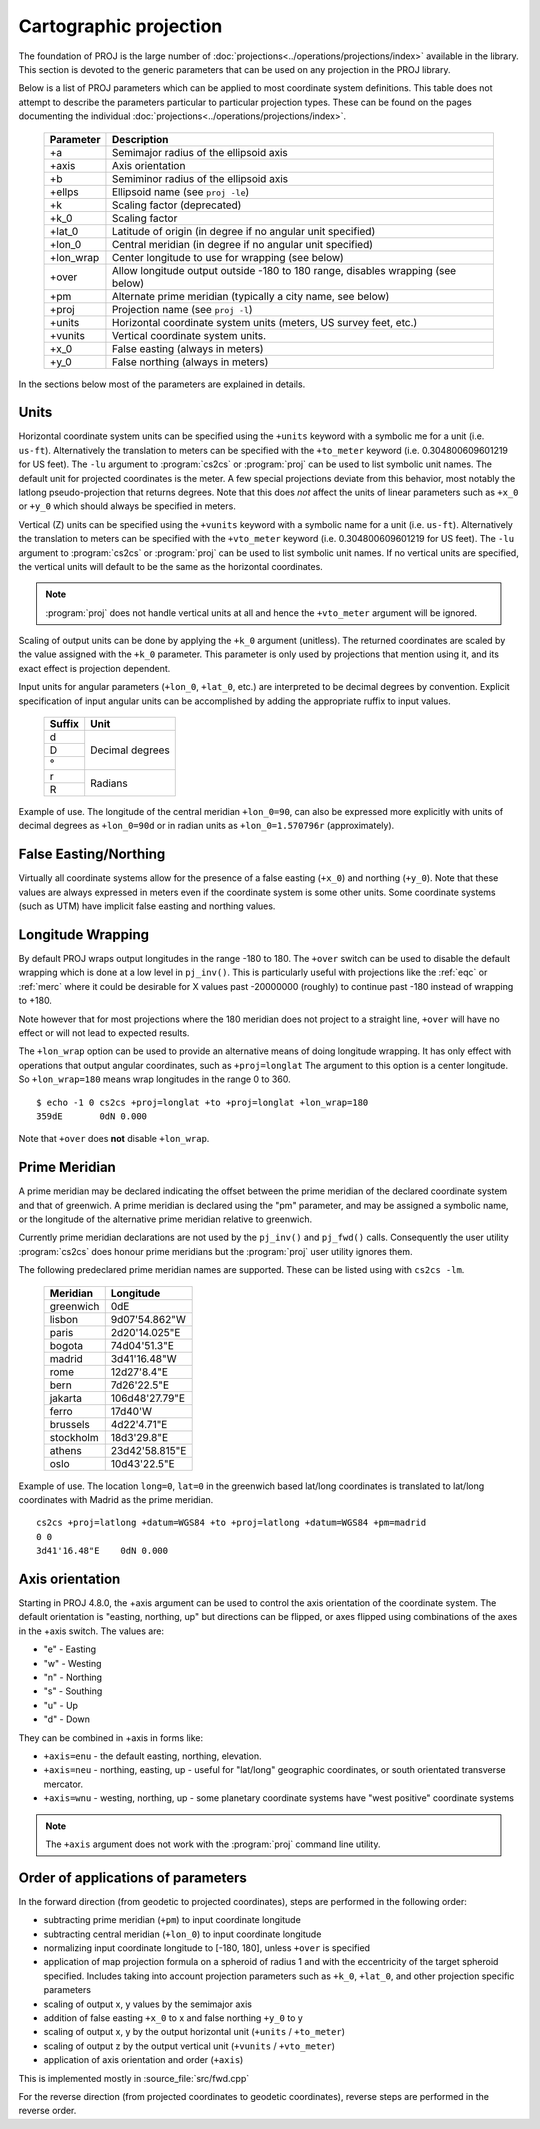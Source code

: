 .. _projections_intro:

================================================================================
Cartographic projection
================================================================================

The foundation of PROJ is the large number of
:doc:`projections<../operations/projections/index>` available in the library. This section
is devoted to the generic parameters that can be used on any projection in the
PROJ library.

Below is a list of PROJ parameters which can be applied to most coordinate
system definitions. This table does not attempt to describe the parameters
particular to particular projection types. These can be found on the pages
documenting the individual :doc:`projections<../operations/projections/index>`.

    ==========   ================================================================
    Parameter    Description
    ==========   ================================================================
    +a           Semimajor radius of the ellipsoid axis
    +axis        Axis orientation
    +b           Semiminor radius of the ellipsoid axis
    +ellps       Ellipsoid name (see ``proj -le``)
    +k           Scaling factor (deprecated)
    +k_0         Scaling factor
    +lat_0       Latitude of origin (in degree if no angular unit specified)
    +lon_0       Central meridian (in degree if no angular unit specified)
    +lon_wrap    Center longitude to use for wrapping (see below)
    +over        Allow longitude output outside -180 to 180 range, disables
                 wrapping (see below)
    +pm          Alternate prime meridian (typically a city name, see below)
    +proj        Projection name (see ``proj -l``)
    +units       Horizontal coordinate system units (meters, US survey feet, etc.)
    +vunits      Vertical coordinate system units.
    +x_0         False easting (always in meters)
    +y_0         False northing (always in meters)
    ==========   ================================================================

In the sections below most of the parameters are explained in details.

.. _projection_units:

Units
+++++++++++++++++++++++++++++++++++++++++++++++++++++++++++++++++++++++++++++++

Horizontal coordinate system units can be specified using the ``+units`` keyword
with a symbolic me for a unit (i.e. ``us-ft``).
Alternatively the translation to meters can be
specified with the ``+to_meter`` keyword (i.e. 0.304800609601219 for US feet).  The
``-lu`` argument to :program:`cs2cs` or :program:`proj` can be used to list
symbolic unit names. The default unit for projected coordinates is the meter.
A few special projections deviate from this behavior, most notably the
latlong pseudo-projection that returns degrees.
Note that this does *not* affect the units of linear parameters such as ``+x_0``
or ``+y_0`` which should always be specified in meters.

Vertical (Z) units can be specified using the ``+vunits`` keyword with a
symbolic name for a unit (i.e. ``us-ft``).  Alternatively the translation to
meters can be specified with the ``+vto_meter`` keyword (i.e. 0.304800609601219
for US feet).  The ``-lu`` argument to :program:`cs2cs` or :program:`proj` can
be used to list symbolic unit names.  If no vertical units are specified, the
vertical units will default to be the same as the horizontal coordinates.

.. note::
    :program:`proj` does not handle vertical units at all and hence the
    ``+vto_meter`` argument will be ignored.

Scaling of output units can be done by applying the ``+k_0`` argument (unitless).
The returned coordinates are scaled by the value assigned with the ``+k_0``
parameter. This parameter is only used by projections that mention using it,
and its exact effect is projection dependent.

Input units for angular parameters (``+lon_0``, ``+lat_0``, etc.) are
interpreted to be decimal degrees by convention.
Explicit specification of input angular units can be accomplished by adding the
appropriate ruffix to input values.


    +----------------+---------------------+
    | Suffix         | Unit                |
    +================+=====================+
    | d              | Decimal degrees     |
    +----------------+                     +
    | D              |                     |
    +----------------+                     +
    | °              |                     |
    +----------------+---------------------+
    | r              | Radians             |
    +----------------+                     +
    | R              |                     |
    +----------------+---------------------+

Example of use.  The longitude of the central meridian ``+lon_0=90``, can also be expressed more explicitly
with units of decimal degrees as ``+lon_0=90d`` or in radian
units as ``+lon_0=1.570796r`` (approximately).


False Easting/Northing
+++++++++++++++++++++++++++++++++++++++++++++++++++++++++++++++++++++++++++++++

Virtually all coordinate systems allow for the presence of a false easting
(``+x_0``) and northing (``+y_0``).  Note that these values are always expressed in
meters even if the coordinate system is some other units.  Some coordinate
systems (such as UTM) have implicit false easting and northing values.

.. _longitude_wrapping:

Longitude Wrapping
+++++++++++++++++++++++++++++++++++++++++++++++++++++++++++++++++++++++++++++++

By default PROJ wraps output longitudes in the range -180 to 180.  The ``+over``
switch can be used to disable the default wrapping which is done at a low level
in ``pj_inv()``.  This is particularly useful with projections like the
:ref:`eqc` or :ref:`merc`
where it could be desirable for X values past -20000000 (roughly) to continue
past -180 instead of wrapping to +180.

Note however that for most projections where the 180 meridian does not project
to a straight line, ``+over`` will have no effect or will not lead to expected
results.

The ``+lon_wrap`` option can be used to provide an alternative means of doing
longitude wrapping. It has only effect with operations that output angular
coordinates, such as ``+proj=longlat``  The argument to this option is a
center longitude.  So ``+lon_wrap=180`` means wrap longitudes in the range 0 to
360.

::

    $ echo -1 0 cs2cs +proj=longlat +to +proj=longlat +lon_wrap=180
    359dE	0dN 0.000

Note that ``+over`` does **not** disable ``+lon_wrap``.

Prime Meridian
+++++++++++++++++++++++++++++++++++++++++++++++++++++++++++++++++++++++++++++++

A prime meridian may be declared indicating the offset between the prime
meridian of the declared coordinate system and that of greenwich.  A prime
meridian is declared using the "pm" parameter, and may be assigned a symbolic
name, or the longitude of the alternative prime meridian relative to greenwich.

Currently prime meridian declarations are not used by the ``pj_inv()`` and
``pj_fwd()`` calls.
Consequently the user utility :program:`cs2cs` does honour prime meridians but
the :program:`proj` user utility ignores them.

The following predeclared prime meridian names are supported.  These can be
listed using with ``cs2cs -lm``.

 ===========     ================
 Meridian        Longitude
 ===========     ================
   greenwich     0dE
      lisbon     9d07'54.862"W
       paris     2d20'14.025"E
      bogota     74d04'51.3"E
      madrid     3d41'16.48"W
        rome     12d27'8.4"E
        bern     7d26'22.5"E
     jakarta     106d48'27.79"E
       ferro     17d40'W
    brussels     4d22'4.71"E
   stockholm     18d3'29.8"E
      athens     23d42'58.815"E
        oslo     10d43'22.5"E
 ===========     ================

Example of use.  The location ``long=0``, ``lat=0`` in the greenwich based lat/long
coordinates is translated to lat/long coordinates with Madrid as the prime
meridian.

::

    cs2cs +proj=latlong +datum=WGS84 +to +proj=latlong +datum=WGS84 +pm=madrid
    0 0
    3d41'16.48"E    0dN 0.000


Axis orientation
+++++++++++++++++++++++++++++++++++++++++++++++++++++++++++++++++++++++++++++++

Starting in PROJ 4.8.0, the +axis argument can be used to control the axis
orientation of the coordinate system.  The default orientation is "easting,
northing, up" but directions can be flipped, or axes flipped using combinations
of the axes in the +axis switch.  The values are:

* "e" - Easting
* "w" - Westing
* "n" - Northing
* "s" - Southing
* "u" - Up
* "d" - Down

They can be combined in +axis in forms like:

* ``+axis=enu`` - the default easting, northing, elevation.
* ``+axis=neu`` - northing, easting, up - useful for "lat/long" geographic
  coordinates, or south orientated transverse mercator.
* ``+axis=wnu`` - westing, northing, up - some planetary coordinate systems
  have "west positive" coordinate systems

.. note::

    The ``+axis`` argument does not work with the :program:`proj` command line
    utility.


Order of applications of parameters
+++++++++++++++++++++++++++++++++++++++++++++++++++++++++++++++++++++++++++++++

In the forward direction (from geodetic to projected coordinates), steps
are performed in the following order:

- subtracting prime meridian (``+pm``) to input coordinate longitude
- subtracting central meridian (``+lon_0``) to input coordinate longitude
- normalizing input coordinate longitude to [-180, 180], unless ``+over`` is
  specified
- application of map projection formula on a spheroid of radius 1 and with
  the eccentricity of the target spheroid specified. Includes taking into account
  projection parameters such as ``+k_0``, ``+lat_0``, and other projection specific
  parameters
- scaling of output x, y values by the semimajor axis
- addition of false easting ``+x_0`` to x and false northing ``+y_0`` to y
- scaling of output x, y by the output horizontal unit (``+units`` / ``+to_meter``)
- scaling of output z by the output vertical unit (``+vunits`` / ``+vto_meter``)
- application of axis orientation and order (``+axis``)

This is implemented mostly in :source_file:`src/fwd.cpp`

For the reverse direction (from projected coordinates to geodetic coordinates),
reverse steps are performed in the reverse order.
